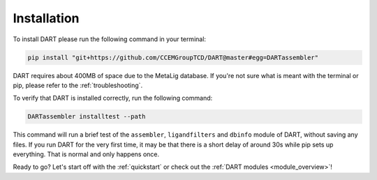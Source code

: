 .. _installation_guide:

Installation
======================

To install DART please run the following command in your terminal:

.. code-block:: sh

    pip install "git+https://github.com/CCEMGroupTCD/DART@master#egg=DARTassembler"

DART requires about 400MB of space due to the MetaLig database. If you're not sure what is meant with the terminal or pip, please refer to the :ref:`troubleshooting`.

To verify that DART is installed correctly, run the following command:

.. code-block:: sh

   DARTassembler installtest --path

This command will run a brief test of the ``assembler``, ``ligandfilters`` and ``dbinfo`` module of DART, without saving any files. If you run DART for the very first time, it may be that there is a short delay of around 30s while pip sets up everything. That is normal and only happens once.

Ready to go? Let's start off with the :ref:`quickstart` or check out the :ref:`DART modules <module_overview>`!
